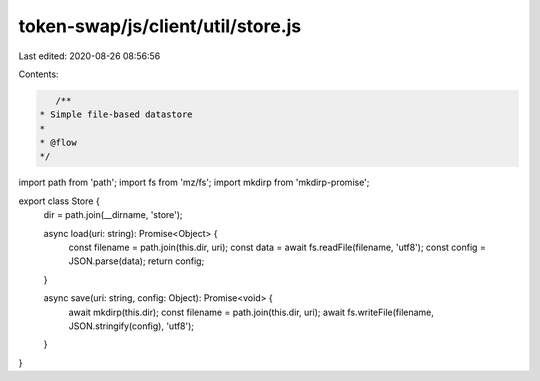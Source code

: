 token-swap/js/client/util/store.js
==================================

Last edited: 2020-08-26 08:56:56

Contents:

.. code-block:: js

    /**
 * Simple file-based datastore
 *
 * @flow
 */

import path from 'path';
import fs from 'mz/fs';
import mkdirp from 'mkdirp-promise';

export class Store {
  dir = path.join(__dirname, 'store');

  async load(uri: string): Promise<Object> {
    const filename = path.join(this.dir, uri);
    const data = await fs.readFile(filename, 'utf8');
    const config = JSON.parse(data);
    return config;
  }

  async save(uri: string, config: Object): Promise<void> {
    await mkdirp(this.dir);
    const filename = path.join(this.dir, uri);
    await fs.writeFile(filename, JSON.stringify(config), 'utf8');
  }
}


